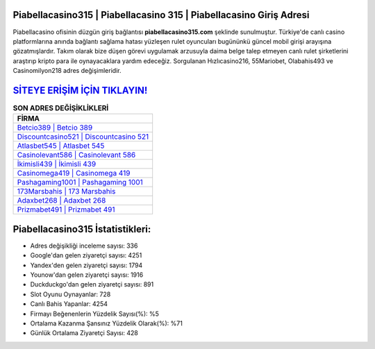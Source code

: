 ﻿Piabellacasino315 | Piabellacasino 315 | Piabellacasino Giriş Adresi
===================================

.. image:: images/piabellacasino-giris.jpg
   :width: 600
   
Piabellacasino ofisinin düzgün giriş bağlantısı **piabellacasino315.com** şeklinde sunulmuştur. Türkiye'de canlı casino platformlarına anında bağlantı sağlama hatası yüzleşen rulet oyuncuları bugününkü güncel mobil girişi arayışına gözatmışlardır. Takım olarak bize düşen görevi uygulamak arzusuyla daima belge talep etmeyen canlı rulet şirketlerini araştırıp kripto para ile oynayacaklara yardım edeceğiz. Sorgulanan Hızlıcasino216, 55Mariobet, Olabahis493 ve Casinomilyon218 adres değişimleridir.

`SİTEYE ERİŞİM İÇİN TIKLAYIN! <https://urlday.cc/git>`_
==============

.. list-table:: **SON ADRES DEĞİŞİKLİKLERİ**
   :widths: 100
   :header-rows: 1

   * - FİRMA
   * - `Betcio389 | Betcio 389 <betcio389-betcio-389-betcio-giris-adresi.html>`_
   * - `Discountcasino521 | Discountcasino 521 <discountcasino521-discountcasino-521-discountcasino-giris-adresi.html>`_
   * - `Atlasbet545 | Atlasbet 545 <atlasbet545-atlasbet-545-atlasbet-giris-adresi.html>`_	 
   * - `Casinolevant586 | Casinolevant 586 <casinolevant586-casinolevant-586-casinolevant-giris-adresi.html>`_	 
   * - `İkimisli439 | İkimisli 439 <ikimisli439-ikimisli-439-ikimisli-giris-adresi.html>`_ 
   * - `Casinomega419 | Casinomega 419 <casinomega419-casinomega-419-casinomega-giris-adresi.html>`_
   * - `Pashagaming1001 | Pashagaming 1001 <pashagaming1001-pashagaming-1001-pashagaming-giris-adresi.html>`_	 
   * - `173Marsbahis | 173 Marsbahis <173marsbahis-173-marsbahis-marsbahis-giris-adresi.html>`_
   * - `Adaxbet268 | Adaxbet 268 <adaxbet268-adaxbet-268-adaxbet-giris-adresi.html>`_
   * - `Prizmabet491 | Prizmabet 491 <prizmabet491-prizmabet-491-prizmabet-giris-adresi.html>`_
	 
Piabellacasino315 İstatistikleri:
===================================	 
* Adres değişikliği inceleme sayısı: 336
* Google'dan gelen ziyaretçi sayısı: 4251
* Yandex'den gelen ziyaretçi sayısı: 1794
* Younow'dan gelen ziyaretçi sayısı: 1916
* Duckduckgo'dan gelen ziyaretçi sayısı: 891
* Slot Oyunu Oynayanlar: 728
* Canlı Bahis Yapanlar: 4254
* Firmayı Beğenenlerin Yüzdelik Sayısı(%): %5
* Ortalama Kazanma Şansınız Yüzdelik Olarak(%): %71
* Günlük Ortalama Ziyaretçi Sayısı: 428
